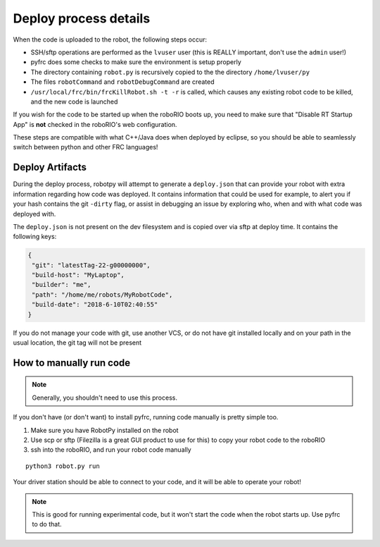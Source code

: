 
.. _internal_deploy:

Deploy process details
======================

When the code is uploaded to the robot, the following steps occur:

* SSH/sftp operations are performed as the ``lvuser`` user (this is REALLY important, don't use the ``admin`` user!)
* pyfrc does some checks to make sure the environment is setup properly
* The directory containing ``robot.py`` is recursively copied to the the directory ``/home/lvuser/py``
* The files ``robotCommand`` and ``robotDebugCommand`` are created
* ``/usr/local/frc/bin/frcKillRobot.sh -t -r`` is called, which causes any existing robot code to be killed, and the new code is launched

If you wish for the code to be started up when the roboRIO boots up, you need to
make sure that "Disable RT Startup App" is **not** checked in the roboRIO's web
configuration.

These steps are compatible with what C++/Java does when deployed by eclipse,
so you should be able to seamlessly switch between python and other FRC
languages!

.. _manual_code_deploy:

Deploy Artifacts
----------------

During the deploy process, robotpy will attempt to generate a ``deploy.json`` that can provide
your robot with extra information regarding how code was deployed. It contains information that could
be used for example, to alert you if your hash contains the git ``-dirty`` flag, or assist in debugging
an issue by exploring who, when and with what code was deployed with.

The ``deploy.json`` is not present on the dev filesystem and is copied over via sftp at deploy time.
It contains the following keys:

.. code-block:: json

   {
    "git": "latestTag-22-g00000000",
    "build-host": "MyLaptop",
    "builder": "me",
    "path": "/home/me/robots/MyRobotCode",
    "build-date": "2018-6-10T02:40:55"
   }

If you do not manage your code with git, use another VCS, or do not have git installed locally and on your
path in the usual location, the git tag will not be present


How to manually run code
------------------------

.. note:: Generally, you shouldn't need to use this process.

If you don't have (or don't want) to install pyfrc, running code manually is
pretty simple too. 

1. Make sure you have RobotPy installed on the robot
2. Use scp or sftp (Filezilla is a great GUI product to use for this) to copy
   your robot code to the roboRIO
3. ssh into the roboRIO, and run your robot code manually

::

	python3 robot.py run 

Your driver station should be able to connect to your code, and it will be able
to operate your robot!

.. note:: This is good for running experimental code, but it won't start the
          code when the robot starts up. Use pyfrc to do that.
